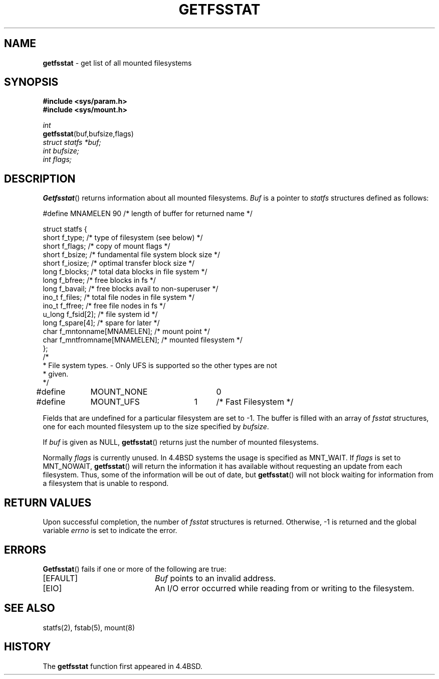 .\" Copyright (c) 1989, 1991, 1993
.\"	The Regents of the University of California.  All rights reserved.
.\"
.\" Redistribution and use in source and binary forms, with or without
.\" modification, are permitted provided that the following conditions
.\" are met:
.\" 1. Redistributions of source code must retain the above copyright
.\"    notice, this list of conditions and the following disclaimer.
.\" 2. Redistributions in binary form must reproduce the above copyright
.\"    notice, this list of conditions and the following disclaimer in the
.\"    documentation and/or other materials provided with the distribution.
.\" 3. All advertising materials mentioning features or use of this software
.\"    must display the following acknowledgement:
.\"	This product includes software developed by the University of
.\"	California, Berkeley and its contributors.
.\" 4. Neither the name of the University nor the names of its contributors
.\"    may be used to endorse or promote products derived from this software
.\"    without specific prior written permission.
.\"
.\" THIS SOFTWARE IS PROVIDED BY THE REGENTS AND CONTRIBUTORS ``AS IS'' AND
.\" ANY EXPRESS OR IMPLIED WARRANTIES, INCLUDING, BUT NOT LIMITED TO, THE
.\" IMPLIED WARRANTIES OF MERCHANTABILITY AND FITNESS FOR A PARTICULAR PURPOSE
.\" ARE DISCLAIMED.  IN NO EVENT SHALL THE REGENTS OR CONTRIBUTORS BE LIABLE
.\" FOR ANY DIRECT, INDIRECT, INCIDENTAL, SPECIAL, EXEMPLARY, OR CONSEQUENTIAL
.\" DAMAGES (INCLUDING, BUT NOT LIMITED TO, PROCUREMENT OF SUBSTITUTE GOODS
.\" OR SERVICES; LOSS OF USE, DATA, OR PROFITS; OR BUSINESS INTERRUPTION)
.\" HOWEVER CAUSED AND ON ANY THEORY OF LIABILITY, WHETHER IN CONTRACT, STRICT
.\" LIABILITY, OR TORT (INCLUDING NEGLIGENCE OR OTHERWISE) ARISING IN ANY WAY
.\" OUT OF THE USE OF THIS SOFTWARE, EVEN IF ADVISED OF THE POSSIBILITY OF
.\" SUCH DAMAGE.
.\"
.\"	@(#)getfsstat.2	8.1.1 (2.11BSD) 1995/12/24
.\"
.TH GETFSSTAT 2 "December 24, 1995"
.UC 7
.SH NAME
\fBgetfsstat\fP \- get list of all mounted filesystems
.SH SYNOPSIS
.B #include <sys/param.h>
.br
.B #include <sys/mount.h>
.sp
.I int
.br
\fBgetfsstat\fP(buf,bufsize,flags)
.br
.I struct statfs *buf;
.br
.I int bufsize;
.br
.I int flags;
.br
.SH DESCRIPTION
.BR Getfsstat ()
returns information about all mounted filesystems.
.I Buf
is a pointer to
.I statfs
structures defined as follows:
.sp
.nf
.cs R 20

#define MNAMELEN 90       /* length of buffer for returned name */

struct statfs {
short   f_type;           /* type of filesystem (see below) */
short   f_flags;          /* copy of mount flags */
short   f_bsize;          /* fundamental file system block size */
short   f_iosize;         /* optimal transfer block size */
long    f_blocks;         /* total data blocks in file system */
long    f_bfree;          /* free blocks in fs */
long    f_bavail;         /* free blocks avail to non-superuser */
ino_t   f_files;          /* total file nodes in file system */
ino_t   f_ffree;          /* free file nodes in fs */
u_long  f_fsid[2];        /* file system id */
long    f_spare[4];       /* spare for later */
char    f_mntonname[MNAMELEN];    /* mount point */
char    f_mntfromname[MNAMELEN];  /* mounted filesystem */
};
/*
* File system types. - Only UFS is supported so the other types are not
* given.
*/
#define	MOUNT_NONE	0
#define	MOUNT_UFS	1	/* Fast Filesystem */
.br
.fi
.cs R
.PP
Fields that are undefined for a particular filesystem are set to -1.
The buffer is filled with an array of
.I fsstat
structures, one for each mounted filesystem
up to the size specified by
.IR bufsize .
.PP
If
.I buf
is given as NULL,
.BR getfsstat ()
returns just the number of mounted filesystems.
.PP
Normally
.I flags
is currently unused.  In 4.4BSD systems the usage is
specified as
MNT_WAIT.
If
.I flags
is set to
MNT_NOWAIT,
.BR getfsstat ()
will return the information it has available without requesting
an update from each filesystem.
Thus, some of the information will be out of date, but
.BR getfsstat ()
will not block waiting for information from a filesystem that is
unable to respond.
.SH RETURN VALUES
Upon successful completion, the number of 
.I fsstat
structures is returned.
Otherwise, -1 is returned and the global variable
.I errno
is set to indicate the error.
.SH ERRORS
.BR Getfsstat ()
fails if one or more of the following are true:
.sp
.TP 20
[EFAULT]
.I Buf
points to an invalid address.
.TP 20
[EIO]
An I/O
error occurred while reading from or writing to the filesystem.
.SH SEE ALSO
statfs(2), fstab(5), mount(8)
.SH HISTORY
The
.B getfsstat
function first appeared in 4.4BSD.
